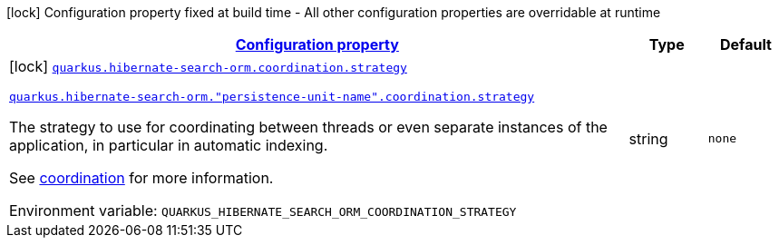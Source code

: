
:summaryTableId: quarkus-hibernate-search-orm-elasticsearch-config-group-hibernate-search-elasticsearch-build-time-config-persistence-unit-coordination-config
[.configuration-legend]
icon:lock[title=Fixed at build time] Configuration property fixed at build time - All other configuration properties are overridable at runtime
[.configuration-reference, cols="80,.^10,.^10"]
|===

h|[[quarkus-hibernate-search-orm-elasticsearch-config-group-hibernate-search-elasticsearch-build-time-config-persistence-unit-coordination-config_configuration]]link:#quarkus-hibernate-search-orm-elasticsearch-config-group-hibernate-search-elasticsearch-build-time-config-persistence-unit-coordination-config_configuration[Configuration property]

h|Type
h|Default

a|icon:lock[title=Fixed at build time] [[quarkus-hibernate-search-orm-elasticsearch-config-group-hibernate-search-elasticsearch-build-time-config-persistence-unit-coordination-config_quarkus.hibernate-search-orm.coordination.strategy]]`link:#quarkus-hibernate-search-orm-elasticsearch-config-group-hibernate-search-elasticsearch-build-time-config-persistence-unit-coordination-config_quarkus.hibernate-search-orm.coordination.strategy[quarkus.hibernate-search-orm.coordination.strategy]`

`link:#quarkus-hibernate-search-orm-elasticsearch-config-group-hibernate-search-elasticsearch-build-time-config-persistence-unit-coordination-config_quarkus.hibernate-search-orm.coordination.strategy[quarkus.hibernate-search-orm."persistence-unit-name".coordination.strategy]`


[.description]
--
The strategy to use for coordinating between threads or even separate instances of the application,
in particular in automatic indexing.

See xref:hibernate-search-orm-elasticsearch.adoc#coordination[coordination] for more information.

ifdef::add-copy-button-to-env-var[]
Environment variable: env_var_with_copy_button:+++QUARKUS_HIBERNATE_SEARCH_ORM_COORDINATION_STRATEGY+++[]
endif::add-copy-button-to-env-var[]
ifndef::add-copy-button-to-env-var[]
Environment variable: `+++QUARKUS_HIBERNATE_SEARCH_ORM_COORDINATION_STRATEGY+++`
endif::add-copy-button-to-env-var[]
--|string 
|`none`

|===